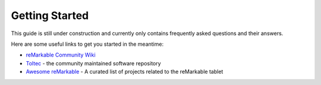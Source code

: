 ===============
Getting Started
===============

This guide is still under construction and currently only contains frequently asked questions and their answers.

Here are some useful links to get you started in the meantime:

- `reMarkable Community Wiki <https://remarkablewiki.com/>`_
- `Toltec <https://toltec-dev.org/>`_ - the community maintained software repository
- `Awesome reMarkable <https://github.com/reHackable/awesome-reMarkable>`_ - A curated list of projects related to the reMarkable tablet
